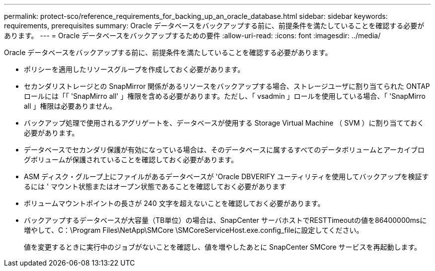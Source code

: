 ---
permalink: protect-sco/reference_requirements_for_backing_up_an_oracle_database.html 
sidebar: sidebar 
keywords: requirements, prerequisites 
summary: Oracle データベースをバックアップする前に、前提条件を満たしていることを確認する必要があります。 
---
= Oracle データベースをバックアップするための要件
:allow-uri-read: 
:icons: font
:imagesdir: ../media/


[role="lead"]
Oracle データベースをバックアップする前に、前提条件を満たしていることを確認する必要があります。

* ポリシーを適用したリソースグループを作成しておく必要があります。
* セカンダリストレージとの SnapMirror 関係があるリソースをバックアップする場合、ストレージユーザに割り当てられた ONTAP ロールには「「 'SnapMirro all' 」権限を含める必要があります。ただし、「 vsadmin 」ロールを使用している場合、「 'SnapMirro all 」権限は必要ありません。
* バックアップ処理で使用されるアグリゲートを、データベースが使用する Storage Virtual Machine （ SVM ）に割り当てておく必要があります。
* データベースでセカンダリ保護が有効になっている場合は、そのデータベースに属するすべてのデータボリュームとアーカイブログボリュームが保護されていることを確認しておく必要があります。
* ASM ディスク・グループ上にファイルがあるデータベースが 'Oracle DBVERIFY ユーティリティを使用してバックアップを検証するには ' マウント状態またはオープン状態であることを確認しておく必要があります
* ボリュームマウントポイントの長さが 240 文字を超えないことを確認しておく必要があります。
* バックアップするデータベースが大容量（TB単位）の場合は、SnapCenter サーバホストでRESTTimeoutの値を86400000msに増やして、C：\Program Files\NetApp\SMCore \SMCoreServiceHost.exe.config_fileに設定してください。
+
値を変更するときに実行中のジョブがないことを確認し、値を増やしたあとに SnapCenter SMCore サービスを再起動します。


